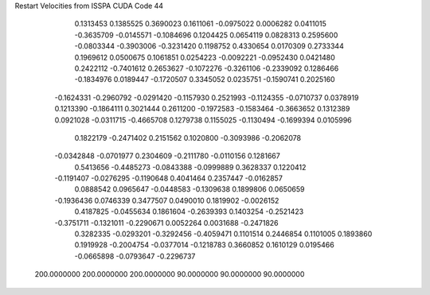 Restart Velocities from ISSPA CUDA Code
44
   0.1313453   0.1385525   0.3690023   0.1611061  -0.0975022   0.0006282
   0.0411015  -0.3635709  -0.0145571  -0.1084696   0.1204425   0.0654119
   0.0828313   0.2595600  -0.0803344  -0.3903006  -0.3231420   0.1198752
   0.4330654   0.0170309   0.2733344   0.1969612   0.0500675   0.1061851
   0.0254223  -0.0092221  -0.0952430   0.0421480   0.2422112  -0.7401612
   0.2653627  -0.1072276  -0.3261106  -0.2339092   0.1286466  -0.1834976
   0.0189447  -0.1720507   0.3345052   0.0235751  -0.1590741   0.2025160
  -0.1624331  -0.2960792  -0.0291420  -0.1157930   0.2521993  -0.1124355
  -0.0710737   0.0378919   0.1213390  -0.1864111   0.3021444   0.2611200
  -0.1972583  -0.1583464  -0.3663652   0.1312389   0.0921028  -0.0311715
  -0.4665708   0.1279738   0.1155025  -0.1130494  -0.1699394   0.0105996
   0.1822179  -0.2471402   0.2151562   0.1020800  -0.3093986  -0.2062078
  -0.0342848  -0.0701977   0.2304609  -0.2111780  -0.0110156   0.1281667
   0.5413656  -0.4485273  -0.0843388  -0.0999889   0.3628337   0.1220412
  -0.1191407  -0.0276295  -0.1190648   0.4041464   0.2357447  -0.0162857
   0.0888542   0.0965647  -0.0448583  -0.1309638   0.1899806   0.0650659
  -0.1936436   0.0746339   0.3477507   0.0490010   0.1819902  -0.0026152
   0.4187825  -0.0455634   0.1861604  -0.2639393   0.1403254  -0.2521423
  -0.3751711  -0.1321011  -0.2290671   0.0052264   0.0031688  -0.2471826
   0.3282335  -0.0293201  -0.3292456  -0.4059471   0.1101514   0.2446854
   0.1101005   0.1893860   0.1919928  -0.2004754  -0.0377014  -0.1218783
   0.3660852   0.1610129   0.0195466  -0.0665898  -0.0793647  -0.2296737
 200.0000000 200.0000000 200.0000000  90.0000000  90.0000000  90.0000000
